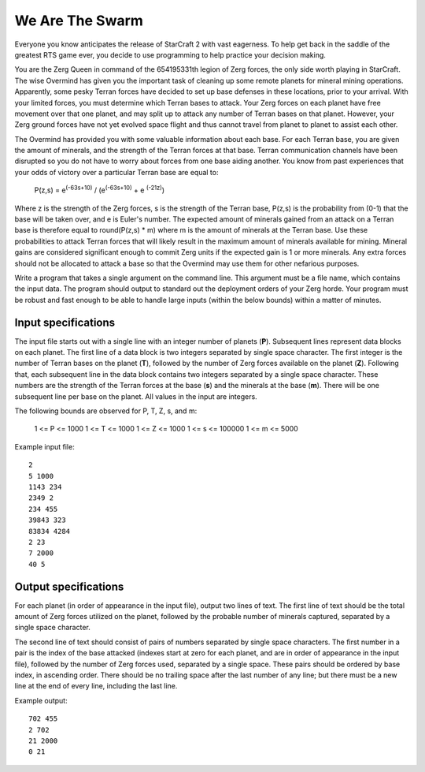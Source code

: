 We Are The Swarm
================

Everyone you know anticipates the release of StarCraft 2 with vast eagerness.
To help get back in the saddle of the greatest RTS game ever, you decide to use
programming to help practice your decision making.

You are the Zerg Queen in command of the 654195331th legion of Zerg forces, the
only side worth playing in StarCraft. The wise Overmind has given you the
important task of cleaning up some remote planets for mineral mining
operations. Apparently, some pesky Terran forces have decided to set up base
defenses in these locations, prior to your arrival. With your limited forces,
you must determine which Terran bases to attack. Your Zerg forces on each
planet have free movement over that one planet, and may split up to attack any
number of Terran bases on that planet. However, your Zerg ground forces have
not yet evolved space flight and thus cannot travel from planet to planet to
assist each other.

The Overmind has provided you with some valuable information about each base.
For each Terran base, you are given the amount of minerals, and the strength
of the Terran forces at that base. Terran communication channels have been
disrupted so you do not have to worry about forces from one base aiding
another. You know from past experiences that your odds of victory over a
particular Terran base are equal to:

    P(z,s) = e\ :sup:`(-63s+10)` / (e\ :sup:`(-63s+10)` + e \ :sup:`(-21z)`)

Where z is the strength of the Zerg forces, s is the strength of the Terran
base, P(z,s) is the probability from (0-1) that the base will be taken over,
and e is Euler's number. The expected amount of minerals gained from an attack
on a Terran base is therefore equal to round(P(z,s) * m) where m is the amount
of minerals at the Terran base. Use these probabilities to attack Terran forces
that will likely result in the maximum amount of minerals available for mining.
Mineral gains are considered significant enough to commit Zerg units if the
expected gain is 1 or more minerals. Any extra forces should not be allocated
to attack a base so that the Overmind may use them for other nefarious
purposes.

Write a program that takes a single argument on the command line. This argument
must be a file name, which contains the input data. The program should output
to standard out the deployment orders of your Zerg horde. Your program must be
robust and fast enough to be able to handle large inputs (within the below
bounds) within a matter of minutes.

Input specifications
--------------------

The input file starts out with a single line with an integer number of planets
(**P**). Subsequent lines represent data blocks on each planet. The first line
of a data block is two integers separated by single space character. The first
integer is the number of Terran bases on the planet (**T**), followed by the
number of Zerg forces available on the planet (**Z**). Following that, each
subsequent line in the data block contains two integers separated by a single
space character. These numbers are the strength of the Terran forces at the
base (**s**) and the minerals at the base (**m**). There will be one subsequent
line per base on the planet. All values in the input are integers.

The following bounds are observed for P, T, Z, s, and m:

    1 <= P <= 1000
    1 <= T <= 1000
    1 <= Z <= 1000
    1 <= s <= 100000
    1 <= m <= 5000

Example input file:

::

    2
    5 1000
    1143 234
    2349 2
    234 455
    39843 323
    83834 4284
    2 23
    7 2000
    40 5

Output specifications
---------------------

For each planet (in order of appearance in the input file), output two lines of
text. The first line of text should be the total amount of Zerg forces utilized
on the planet, followed by the probable number of minerals captured, separated
by a single space character.

The second line of text should consist of pairs of numbers separated by single
space characters. The first number in a pair is the index of the base attacked
(indexes start at zero for each planet, and are in order of appearance in the
input file), followed by the number of Zerg forces used, separated by a single
space. These pairs should be ordered by base index, in ascending order. There
should be no trailing space after the last number of any line; but there must
be a new line at the end of every line, including the last line.

Example output:

::

    702 455
    2 702
    21 2000
    0 21

